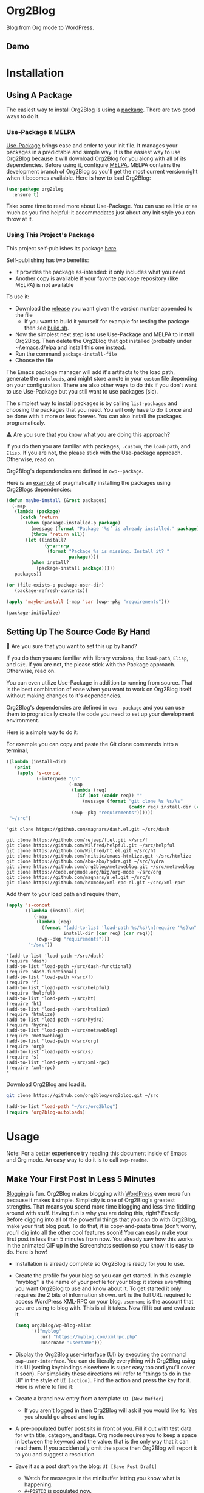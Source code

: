 #+begin_html
<a href=https://alphapapa.github.io/dont-tread-on-emacs/><img src="https://raw.githubusercontent.com/alphapapa/org-make-toc/master/dont-tread-on-emacs-150.png" align="right"></a>
#+end_html

* Org2Blog
:properties:
:toc:      ignore
:ID:       org_gcr_2019-03-06T17-15-24-06-00_cosmicality:B5FB31EA-EA25-4675-90B0-AE0167BAE092
:end:

Blog from Org mode to WordPress.

[[https://www.gnu.org/philosophy/free-sw.html][https://img.shields.io/badge/Libre%20Software-GPLv3-orange.svg]]

[[https://www.gnu.org/software/emacs/][https://img.shields.io/badge/Emacs-%3E%3D%2026.1-brightgreen.svg]] [[https://orgmode.org/][https://img.shields.io/badge/Org%20mode-%3E%3D%209.2-brightgreen.svg]] [[https://wordpress.org/about/][https://img.shields.io/badge/WordPress-XML--RPC-brightgreen.svg]]

[[https://github.com/org2blog/org2blog/commits][https://img.shields.io/github/last-commit/org2blog/org2blog.svg]] [[https://github.com/org2blog/org2blog/issues][https://img.shields.io/github/issues-closed-raw/org2blog/org2blog.svg]] [[https://github.com/org2blog/org2blog/issues][https://img.shields.io/github/issues-raw/org2blog/org2blog.svg]]

[[https://github.com/org2blog/org2blog/releases][https://img.shields.io/github/commits-since/org2blog/org2blog/v1.1.0.svg]] [[https://melpa.org/#/org2blog][https://melpa.org/packages/org2blog-badge.svg]]

** Demo
:PROPERTIES:
:ID:       org_gcr_2019-03-06T17-15-24-06-00_cosmicality:BFAFCCD4-6489-4AEB-B29A-E4B61B4C0132
:END:

* Contents                                                         :noexport:
:properties:
:toc:      this
:ID:       org_gcr_2019-03-06T17-15-24-06-00_cosmicality:755F484E-6DBA-4FD7-8EC1-AE28F90F6B45
:end:
  -  [[#installation][Installation]]
  -  [[#usage][Usage]]
    -  [[#make-your-first-post-in-less-5-minutes][Make Your First Post In Less 5 Minutes]]
    -  [[#the-6-most-important-next-steps][The 6 Most Important Next Steps]]
      -  [[#helping-yourself-to-the-basics][Helping Yourself To The Basics]]
      -  [[#writing-real-entries][Writing "Real" Entries]]
      -  [[#use-subtrees-to-store-multiple-posts-in-one-file][Use Subtrees To Store Multiple Posts In One File]]
      -  [[#uploading-images][Uploading Images]]
      -  [[#supported-properties][Supported Properties]]
      -  [[#tying-it-together][Tying It Together]]
    -  [[#additional-functionality][Additional Functionality]]
      -  [[#inserting-things][Inserting Things]]
      -  [[#source-blocks][Source Blocks]]
      -  [[#mathjax-support][MathJax Support]]
      -  [[#importing-org-mode-files][Importing Org Mode Files]]
      -  [[#export-wordpress-to-org][Export WordPress to Org]]
      -  [[#using-entry-templates][Using Entry Templates]]
      -  [[#a-post-dashboard][A Post Dashboard]]
      -  [[#doing-things-after-saving-and-publishing][Doing Things After Saving And Publishing]]
    -  [[#some-questions-and-some-answers][Some Questions And Some Answers]]
      -  [[#why-does-org2blog-talk-about-save-view-publish-and-trash-so-much][Why Does Org2Blog Talk About Save, View, Publish, And Trash So Much?]]
      -  [[#why-does-org2blog-talk-about-buffers-subtrees-posts-and-pages-so-much][Why Does Org2blog Talk About Buffers, Subtrees, Posts, And Pages So Much?]]
      -  [[#what-is-up-with-the-package-name][What Is Up With The Package Name?]]
  -  [[#changelog][Changelog]]
  -  [[#credits][Credits]]
  -  [[#when-things-go-wrong][When Things Go Wrong]]
  -  [[#development][Development]]

* Installation
:properties:
:toc:      0
:ID:       org_gcr_2019-03-06T17-15-24-06-00_cosmicality:8CEE033C-3D3A-422A-A15A-358D7BE5A224
:end:

** Using A Package
:PROPERTIES:
:ID:       org_gcr_2019-03-06T17-15-24-06-00_cosmicality:22F68132-BA47-4DAB-8F71-900C639CCDC2
:END:

The easiest way to install Org2Blog is using a [[https://www.gnu.org/software/emacs/manual/html_node/emacs/Packages.html][package]]. There are two good
ways to do it.

*** Use-Package & MELPA

[[https://github.com/jwiegley/use-package][Use-Package]] brings ease and order to your init file. It manages your packages
in a predictable and simple way. It is the easiest way to use Org2Blog because
it will download Org2Blog for you along with all of its dependencies. Before
using it, configure [[https://melpa.org/#/org2blog][MELPA]]. MELPA contains the development branch of Org2Blog
so you'll get the most current version right when it becomes available. Here
is how to load Org2Blog:

#+name: org_gcr_2019-03-09T22-18-17-06-00_cosmicality_64768F79-602C-4D7D-B537-C82BC3402F09
#+begin_src emacs-lisp
(use-package org2blog
  :ensure t)
#+end_src

Take some time to read more about Use-Package. You can use as little or as
much as you find helpful: it accommodates just about any Init style you can
throw at it.

*** Using This Project's Package

This project self-publishes its package [[file:/package][here]].

Self-publishing has two benefits:

- It provides the package as-intended: it only includes what you need
- Another copy is available if your favorite package repository (like MELPA)
  is not available

To use it:

- Download the [[https://github.com/org2blog/org2blog/releases][release]] you want given the version number appended to the file
  - If you want to build it yourself for example for testing the package then
    see [[./build.sh][build.sh]].
- Now the simplest next step is to use Use-Package and MELPA to install
  Org2Blog. Then delete the Org2Blog that got installed (probably under
  ~/.emacs.d/elpa and install this one instead.
- Run the command ~package-install-file~
- Choose the file

The Emacs package manager will add it's artifacts to the load path, generate
the =autoloads=, and might store a note in your =custom= file depending on your
configuration. There are also other ways to do this if you don't want to use
Use-Package but you still want to use packages (sic).

The simplest way to install packages is by calling ~list-packages~ and choosing
the packages that you need. You will only have to do it once and be done with
it more or less forever. You can also install the packages programaticaly.

⚠ Are you sure that you know what you are doing this approach?

If you do then you are familiar with packages, =.custom=, the ~load-path~, and
=Elisp=. If you are not, the please stick with the Use-package approach.
Otherwise, read on.

Org2Blog's dependencies are defined in ~owp--package~.

Here is an [[https://stackoverflow.com/questions/10092322/how-to-automatically-install-emacs-packages-by-specifying-a-list-of-package-name][example]] of pragmatically installing the packages using Org2Blogs
dependencies:

#+name: org_gcr_2019-03-09T22-18-17-06-00_cosmicality_493DC2C6-1455-4865-ACF8-78715243E065
#+begin_src emacs-lisp :eval no
(defun maybe-install (&rest packages)
  (-map
   (lambda (package)
     (catch 'return
       (when (package-installed-p package)
         (message (format "Package ‘%s’ is already installed." package))
         (throw 'return nil))
       (let ((install?
              (y-or-n-p
               (format "Package %s is missing. Install it? "
                       package))))
         (when install?
           (package-install package)))))
   packages))

(or (file-exists-p package-user-dir)
   (package-refresh-contents))

(apply 'maybe-install (-map 'car (owp--pkg "requirements")))

(package-initialize)
#+end_src

** Setting Up The Source Code By Hand
:PROPERTIES:
:ID:       org_gcr_2019-03-06T17-15-24-06-00_cosmicality:3386D277-56FD-4D2F-BE0C-56553541CD25
:END:

🛑 Are you sure that you want to set this up by hand?

If you do then you are familiar with library versions, the ~load-path~, =Elisp=,
and =Git=. If you are not, the please stick with the Package approach.
Otherwise, read on.

You can even utilize Use-Package in addition to running from source. That is
the best combination of ease when you want to work on Org2Blog itself without
making changes to it's dependencies.

Org2Blog's dependencies are defined in ~owp--package~ and you can use them to
progratically create the code you need to set up your development environment.

Here is a simple way to do it:

For example you can copy and paste the Git clone commands intto a terminal,

#+name: clones
#+begin_src emacs-lisp :exports both
((lambda (install-dir)
   (print
    (apply 's-concat
           (-interpose "\n"
                       (-map
                        (lambda (req)
                          (if (not (caddr req)) ""
                            (message (format "git clone %s %s/%s"
                                             (caddr req) install-dir (car req)))))
                        (owp--pkg "requirements"))))))
 "~/src")
#+end_src

#+RESULTS: clones
#+begin_EXAMPLE
"git clone https://github.com/magnars/dash.el.git ~/src/dash

git clone https://github.com/rejeep/f.el.git ~/src/f
git clone https://github.com/Wilfred/helpful.git ~/src/helpful
git clone https://github.com/Wilfred/ht.el.git ~/src/ht
git clone https://github.com/hniksic/emacs-htmlize.git ~/src/htmlize
git clone https://github.com/abo-abo/hydra.git ~/src/hydra
git clone https://github.com/org2blog/metaweblog.git ~/src/metaweblog
git clone https://code.orgmode.org/bzg/org-mode ~/src/org
git clone https://github.com/magnars/s.el.git ~/src/s
git clone https://github.com/hexmode/xml-rpc-el.git ~/src/xml-rpc"
#+end_EXAMPLE

Add them to your load path and require them,

#+name: org_gcr_2019-03-09T22-18-17-06-00_cosmicality_A4D95252-60ED-4DE0-BB7D-E828E64652B7
#+begin_src emacs-lisp :exports both
(apply 's-concat
       ((lambda (install-dir)
          (-map
           (lambda (req)
             (format "(add-to-list 'load-path %s/%s)\n(require '%s)\n"
                     install-dir (car req) (car req)))
           (owp--pkg "requirements")))
        "~/src"))
#+end_src

#+RESULTS: org_gcr_2019-03-09T22-18-17-06-00_cosmicality_A4D95252-60ED-4DE0-BB7D-E828E64652B7
#+begin_EXAMPLE
"(add-to-list 'load-path ~/src/dash)
(require 'dash)
(add-to-list 'load-path ~/src/dash-functional)
(require 'dash-functional)
(add-to-list 'load-path ~/src/f)
(require 'f)
(add-to-list 'load-path ~/src/helpful)
(require 'helpful)
(add-to-list 'load-path ~/src/ht)
(require 'ht)
(add-to-list 'load-path ~/src/htmlize)
(require 'htmlize)
(add-to-list 'load-path ~/src/hydra)
(require 'hydra)
(add-to-list 'load-path ~/src/metaweblog)
(require 'metaweblog)
(add-to-list 'load-path ~/src/org)
(require 'org)
(add-to-list 'load-path ~/src/s)
(require 's)
(add-to-list 'load-path ~/src/xml-rpc)
(require 'xml-rpc)
"
#+end_EXAMPLE

Download Org2Blog and load it.

#+name: org_gcr_2019-03-09T22-18-17-06-00_cosmicality_516D8334-B63F-4D13-A1F8-610C6B41FCB0
#+begin_src sh :eval no
git clone https://github.com/org2blog/org2blog.git ~/src

#+end_src
#+name: org_gcr_2019-03-01T15-03-54-06-00_cosmicality_581239EE-185A-4687-A062-11C76252EDAA
#+begin_src emacs-lisp :eval no
(add-to-list 'load-path "~/src/org2blog")
(require 'org2blog-autoloads)
#+end_src

* Usage
:PROPERTIES:
:TOC:      2
:ID:       org_gcr_2019-03-06T17-15-24-06-00_cosmicality:808A8EC0-9E9D-4DE2-958D-65E073D5100B
:END:

Note: For a better experience try reading this document inside of Emacs and Org
mode. An easy way to do it is to call ~owp-readme~.

** Make Your First Post In Less 5 Minutes
:PROPERTIES:
:ID:       org_gcr_2019-03-06T17-15-24-06-00_cosmicality:4BAA0490-704B-40D0-976F-0EB40F91E5A9
:END:

[[https://www.amazon.com/exec/obidos/ASIN/073820756X/ref=nosim/rebeccaspocke-20][Blogging]] is fun. Org2Blog makes blogging with [[https://wordpress.com/about/][WordPress]] even more fun because
it makes it simple. Simplicity is one of Org2Blog's greatest strengths. That
means you spend more time blogging and less time fiddling around with stuff.
Having fun is why you are doing this, right? Exactly. Before digging into all
of the powerful things that you can do with Org2Blog, make your first blog
post. To do that, it is copy-and-paste time (don't worry, you'll dig into all
the other cool features soon)! You can easily make your first post in less
than 5 minutes from now. You already saw how this works in the animated GIF up
in the Screenshots section so you know it is easy to do. Here is how!

- Installation is already complete so Org2Blog is ready for you to use.
- Create the profile for your blog so you can get started. In this example
  "myblog" is the name of your profile for your blog: it stores everything you
  want Org2Blog to use and know about it. To get started it only requires the
  2 bits of information shown. ~url~ is the full URL required to access
  WordPress XML-RPC on your blog. ~username~ is the account that you are using
  to blog with. This is all it takes. Now fill it out and evaluate it.
  #+NAME: org_gcr_2019-03-06T17-15-24-06-00_cosmicality_596316A8-5CB2-4D66-A519-66AF732BBBAA
  #+begin_src emacs-lisp
(setq org2blog/wp-blog-alist
      '(("myblog"
         :url "https://myblog.com/xmlrpc.php"
         :username "username")))
  #+end_src
- Display the Org2Blog user-interface (UI) by executing the command
  ~owp-user-interface~. You can do literally everything with Org2Blog using it's
  UI (setting keybindings elsewhere is super easy too and you'll cover it
  soon). For simplicity these directions will refer to "things to do in the
  UI" in the style of =UI [action]=. Find the action and press the key for it.
  Here is where to find it: [[file:/images/menu-main.png]]
- Create a brand new entry from a template: =UI [New Buffer]=
  - If you aren't logged in then Org2Blog will ask if you would like to. Yes
    you should go ahead and log in.
- A pre-populated buffer post sits in front of you. Fill it out
  with test data for with title, category, and tags. Org mode requires you to
  keep a space in between the keyword and the value: that is the only way that
  it can read them. If you accidentally omit the space then Org2Blog will
  report it to you and suggest a resolution.
- Save it as a post draft on the blog: =UI [Save Post Draft]=
  - Watch for messages in the minibuffer letting you know what is happening.
  - =#+POSTID= is populated now.
- View it: =UI [View Post]=

Congratulations! You just made your first blog post with Org2Blog! With this
experience under your belt you will be a lot more interested about how to get
the most out of Org2Blog. It is simple and powerful, and you can shape it into
the perfect blogging tool for you. Work through usage sections at your own
pace. Take the time to invest in Org2Blog and your personal blogging workflow.
It is not a race, it is a journey: so take your time and have fun!

** The 6 Most Important Next Steps
:PROPERTIES:
:ID:       org_gcr_2019-03-06T17-15-24-06-00_cosmicality:DA51A3B2-9218-4673-B1E4-C68ADDD33366
:END:

The example at the start of this document is meant to be just that: an
example. It only covers a fraction of what is possible for writing and
publishing with Org2Blog. This headline covers a few things that really fill
in the gaps for how to do more and better blogging with Org2Blog.

Every Org2Blogger is unique, of course. However, they all know Emacs and Org
mode. The concepts and features are in place (in varying degrees) are a common
ground. Consequently the bulk of the feedback about Org2Blog had a *lot* in
common too. The following items are the top 5 things that pretty much
everybody wanted to know how to do

*** Helping Yourself To The Basics
:PROPERTIES:
:ID:       org_gcr_2019-03-06T17-15-24-06-00_cosmicality:D57964B2-21BA-40F9-8B61-73204EE21C07
:END:

Org2Blog's goal is to keep blogging fun. It strives make hard things easy and
easy things easier. So in that spirit everything you want to do can be done
via the menu. Start the menu calling ~owp-user-interface~.

The easiest way to get started with the basics is to play around with the
menu. If for you that means reading then start with:

- =UI [About]=: A light introduction to Org2Blog platform
- =UI [README]=: A copy of this entire README.org in a writable buffer. This is
  a nice way to make your own notes in-place without making changes to the
  original.

Once you've successfully logged in and read a little bit about Org2Blog then
you'll notice that you get started blogging very quickly (almost as fast as
the demo). The menu items below are phrased generically, just choose the
correct kind for your entry based on the source (buffer or subtree) and
destination (post or page). Here is the workflow:

- =UI [Login]=:
- =UI [New Buffer]= or =UI [New Subtree]=:
- =UI [Save It]=:
- =UI [View It]=:
- =UI [Publish It]=:
- Make changes as you iterate over the entry
- =UI [Save It]=:
- =UI [View It]=:
- =UI [Publish It]=:

That workflow is 100% of blogging. The right 50% of the menu is dedicated to
that alone! For each action you just need to tell Org2Blog whether you are doing it
from (the source) a Buffer Entry or a Subtree Entry and whether or not it is a
(destination) post or a page. With that simplicity in mind, please read on to
learn about the options for learning more.

Another way to play around with it is to try out all of the menu items. Don't
worry though because it is really, really safe. Org2Blog never deletes
anything on your computer. It will of course delete blog entries on the
server, but never the source documents. What each menu item does, too, is
pretty obvious by the name. They are probably overly detailed, but, it is
usually better to over-specify. If your preferred style of playing involves
reading, running, and configuring things though then Org2Blog comes with a
rich approach build right in.

Start by calling ~customize~ and search for ~org2blog~. Take a quick look at what is
available. You might customize a bunch of things right away, or nothing at
all. The important thing right now is to have atleast seen them once so they
get stored in the back of your mind. One of the best things about customize is
that you can configure variables right along with their definition. That tight
integration of system and document make the whole thing easier to use and
understand.

You have probably noticed by now, there aren't a ton of function names listed
in this documented. That is by design. Org2Blog has a lot of functions and a
lot of configuration option. So many that it would overwhelm a lot of us. On
top of that, the document would probably get either wrong or just out of date
pretty quickly. However, you /do/ need to know the details at some point, so,
what is the happy medium? It is simple: let Org2Blog each you everything that
/you/ want to know exactly when you want to know it.

One of the selling posts about Emacs Lisp computer programs is that not only do they
come with the Libre Software source code but they also include all of the
documentation in-place. It means that you can ask Emacs to give you the
documentation for whatever you want. This is a fine, powerful, and good
solution. It is the best for programmers. For bloggers though, it can be a
little overwhelming a place to start. Org2Blog does its best to bridge the gap
between the two by providing documentation for functions and variables
directly from the menu. If you are the kind of person who just jumps right in
and wants to see everything right at once, then =UI [Values]= is where you want to
start.

Take a look here at how these four approaches work:

#  TODO Insert screencast here

Additionally all of the configuration options themselves can be accessed both
to read the documentation and customize the values.

This combination of easy to use menus and direct access to the code is the
best way to get started. Find something that looks interesting, read about it,
do it, or both and more. Whatever keeps you having the most fun is the right
way to do it.

*** Writing "Real" Entries
:PROPERTIES:
:ID:       org_gcr_2019-03-06T17-15-24-06-00_cosmicality:A1DC8316-20E1-4188-AA22-E2F1CD62EC08
:END:

**** Configuring Your Environment
:PROPERTIES:
:ID:       org_gcr_2019-03-06T17-15-24-06-00_cosmicality:DC4AEAC8-0676-4FAA-AC92-45C0A350043E
:END:

You can customize your writing experience by configuring Org2Blog whenever it
opens up an Org2Blog file. You do that using ~owp-mode-hook~.

Since Org2Blog document are plain Org documents, Org2Blog can't tell the
difference between them just by looking at them. It needs a hint. The hint is
simple: Org2Blog looks for a buffer property named =#+ORG2BLOG= and if it finds
it then it loads it's minor mode. To make this happen set it up in the Org
mode hook:

#+name: org_gcr_2019-03-04T08-22-32-06-00_cosmicality_C837C334-C25F-460E-B54B-D2825B38FA39
#+begin_src emacs-lisp
(add-hook 'org-mode-hook #'owp-maybe-start)
#+end_src

In addition to using the menu, you might enjoy some personal keybindings for
Org2Blog functions. Here is an example:

The first thing you may do is to configure your personal keybindings. This sample
uses the =super= name-space because it is /supposed/ to be 100% free for user key
bindings.

#+name: org_gcr_2019-03-04T08-22-32-06-00_cosmicality_8F0B6AC9-C081-48A2-8D57-EA164C30D32A
#+begin_src emacs-lisp
(defun sample-keybindings ()
  (local-set-key (kbd "s-(") #'owp-user-interface)
  (local-set-key (kbd "s-)") #'owp-complete))
(add-hook 'org2blog/wp-mode-hook #'sample-keybindings)
#+end_src

**** Logging In Faster
:PROPERTIES:
:ID:       org_gcr_2019-03-06T17-15-24-06-00_cosmicality:4EAD9D50-F368-4E8B-9763-797F3DED55D2
:END:

Org2Blog can automatically log you in if you configure a =.netrc= file in your home directory.

Your configuration should look like this

#+NAME: org_gcr_2019-03-06T17-15-24-06-00_cosmicality_53E1F010-1415-4DB9-AC70-6989687FD272
#+begin_src sh
machine ⟪myblog⟫ login ⟪myusername⟫ password ⟪myrealpassword⟫
#+end_src

or like this

#+NAME: org_gcr_2019-03-06T17-15-24-06-00_cosmicality_A5F0D188-3440-42F8-A6BC-4BA2A74D3514
#+begin_src sh
machine ⟪myblog⟫
login ⟪myusername⟫
password ⟪myrealpassword⟫
#+end_src

Whatever format you use: first replace the contents of the double angle brackets
with the actual values, and finally remove the double brackets themselves.

Then, configure your blog using those credentials, as shown below.

#+NAME: org_gcr_2019-03-06T17-15-24-06-00_cosmicality_9A6BC3D1-4227-4F4B-815C-779B1EC10724
#+BEGIN_SRC emacs-lisp
(require 'auth-source)
(let* ((credentials (auth-source-user-and-password "⟪myblog⟫"))
       (username (nth 0 credentials))
       (password (nth 1 credentials))
       (config `("wordpress"
                 :url "http://username.server.com/xmlrpc.php"
                 :username ,username
                 :password ,password)))
  (setq org2blog/wp-blog-alist config))
#+END_SRC

**** Just Writing
:PROPERTIES:
:ID:       org_gcr_2019-03-06T17-15-24-06-00_cosmicality:CF77828B-1078-4A5E-A9A4-25C5D554EF70
:END:

***** Your Second Buffer Post

With your configuration ready, start creating the post.

Start by creating a =UI [New Buffer]=. A template is used to populate your
entry. When you =UI [Login]= Org2Blog learns about your Categories, Tags, and
Pages. Position the cursor on one of those lines and =UI [Complete]= to either
choose a value or complete a value that you began typing. If you want one you
can add a =#+DESCRIPTION= and a =#+PERMALINK= too.

Org2Blog includes some helpers for inserting content into your entry under the
=UI [“Insert A”]= menu:

- =UI [More Tag]=: The WordPress "Read More" tag. Org2Blog will ask if you want
  to use a message inside of it, too.
- =UI [MathJax Shortcode]=: If you want to use [[https://www.mathjax.org/][MathJax]], this lets you do it.
- =UI [“LaTeX” Name]=: Prove that MathJax is working.
- =UI [Link To Post]=: Insert a link to a post from a list of posts on /your blog/.
- =UI [Link To Page]=: Insert a link to a page from a list of posts on /your blog/.
- =UI [#+ORG2BLOG]=: If your entry doesn't have the special tag, then it will
  insert it.

When you are ready to Save your new post open the main menu by calling
~owp-user-interface~. Since you just created a buffer entry look at the menu
items under the Buffers column and find the operation that you want to
perform. Your first step here is =UI [Save Post Draft]=. This Saves your post on
your blog. Next do =UI [View Post]= to bring up a web browser so you can read
and review your post. From here you can iterate through your writing process
until you finally =UI [Publish Post]=.

***** Your First Buffer Page

Working with pages is virtually identical to working with posts for a good
reason: WordPress sees them as nearly the same thing and Org2Blog does to.
The only difference is in one place: when you work with your page use the
functions that have Page in the name.

In the walk-through here that means using =UI [Save Page Draft]= and so on.

*** Use Subtrees To Store Multiple Posts In One File
:PROPERTIES:
:ID:       org_gcr_2019-03-06T17-15-24-06-00_cosmicality:3F78416A-13E8-4E29-959D-E1ABF134CEDB
:END:

Subtrees are a great way to keep multiple posts in one file. One way people
use this it create a single file for a week or a month and store all entries
there. Others for example take notes on a chapter of or an entire book and
store them in a single. Just like a plain old Org mode document: subtrees do
what they do well.

The workflow for creating a subtree entry is virtually identical to a buffer
entry. There are only two (but very important) differences:

- Use =UI [New Subtree]= to get started.
- Review the properties
  - They go in a drawer like any other subtree.
  - The headlines is used for =TITLE= unless you set an option for it
  - Unlike a buffer entry: Tags are stored in =POST_TAGS=. Org mode already uses
    =TAGS= as a fundamental concept for subtrees. So we had to choose a
    different property name. =POST_TAGS= seemed pretty good.

If you ever have your cursor in a subtree, any subtree, and you attempt to use
a buffer function, Org2Blog will not perform the actions and give you a
warning. This is to prevent unpleasant situations.

You can either save your subtree entry in a file, or copy and paste it into an
existing file for example with related posts.

*** Uploading Images
:PROPERTIES:
:ID:       org_gcr_2019-03-06T17-15-24-06-00_cosmicality:FB5F7515-436B-4757-80C7-23FF81485F29
:END:

In-line images and linked images (or files) with =file:= URLs /just work/.
Depending on how you do the linking you might have to play around with it to
get it /just right/.

Org2Blog will push images to your blog just once, and add a comment to your
entry so it remembers. If you remove that comment then Org2Blog will push it
again.

Captions and attributes as [[http://orgmode.org/manual/Images-in-HTML-export.html][defined]] in Org mode will be preserved,
but these attributes are not saved with the image to the library
itself. WordPress doesn't store that kind of metadata with images.

After the attachment is uploaded a note is stored inside of your entry so that
Org2Blog remembers that it already uploaded the file. Here is an example:

#+name: org_gcr_2019-03-06T17-15-24-06-00_cosmicality_1151E8D9-CA15-4F73-A5B8-961C3A37E7F9
#+begin_src org
[[file:testimage1.png]]

[[file:testimage2.png]]

# testimage1.png https://www.wisdomandwonder.com/wp-content/uploads/2019/03/testimage1-1.png
# testimage2.png https://www.wisdomandwonder.com/wp-content/uploads/2019/03/testimage2-1.png
#+end_src

Org2Blog automatically inserts the correct URL of the file out on your blog
for you just like you had done it yourself. Remember that if you trash your
post the attachment will still be in your blog.

*** Supported Properties
:PROPERTIES:
:ID:       org_gcr_2019-03-06T17-15-24-06-00_cosmicality:C88F5A1B-4431-4CAD-BABB-BE24BEEB088B
:END:

Since they are plain old Org mode properties: be sure to keep a space between
the property name and its value.

- Entry
  - =DATE=
  - =TITLE=
  - =CATEGORY=
  - =TAGS=
  - =POSTID=
  - =PARENT=
  - =PERMALINK=
  - =DESCRIPTION= (aka excerpt)
- Subtree
  - For Date
    - =POST_DATE=
    - =SCHEDULEDD=
    - =DEADLINE=
    - =TIMESTAMP_IA=
    - =TIMESTAMP=
  - =TITLE=
  - =CATEGORY=
  - =POST_TAGS=
    - Not =TAGS= like an entry
  - =POSTID=
  - =PARENT=
  - =PERMALINK=
  - =DESCRIPTION= (aka excerpt)

*** Tying It Together
:PROPERTIES:
:ID:       org_gcr_2019-03-06T17-15-24-06-00_cosmicality:1364F0E7-582A-4A40-A32F-A8B839A76C45
:END:

Having played around you should have a better sense of what is possible. The
following are some key points that will tie everything together:

- Org2Blog's fundamental approach to configuration simple. When you configure
  a feature using a variable then every blog profile will use that value.
  Think of it as a global configuration, every blog profile will use it.
  Sometimes you want to configure things uniquely for each blog. For example
  you maybe a conservative workflow on your work blog, but be more easy going
  on your personal so your "confirm before doing things" will be totally
  different. Additionally the default categories and tags would be very
  different too. See ~org2blog/wp-blog-alist~ for details.
- You only have to =UI [Login]= when you want to save or publish your post.
  However, you won't have code completion for your Categories, Tags, or Parent
  pages until you do. Org2Blog will ask you which blog to log into. If there
  is only one, then it won't ask. If there are none then it will warn you.
- You only have to =UI [Logout]= if you are going to start blogging to a
  different server than you began. All it does is clear out the local
  variables used to customize your experience.
- When you =UI [Save]= an already published entry then WordPress will change
  that entry into a Draft. If you have never though about it before, now is
  the time. Sometimes it results in surprises when you forget to either
  publish or trash your draft because there is a mysterious draft just sitting
  out there.
- Whenever Org2Blog can't do what you asked, and it understands why, then it
  will show you a message in the minibuffer and the Messages buffer. If it
  doesn't understand why then it gives you a warning in the minibuffer and
  also in the Warnings buffer. You'll find details there that can both help
  give you additional information to figure out what happened and resolve it
  yourself or to copy and paste and fill out an issue report on the
  [[https://github.com/org2blog/org2blog/issues][issue tracker]]. Be sure to post issues before you start to get upset. It is
  probably something we have all faced before and talking about it will
  usually get it resolved pretty quickly.
- You can store a single entry in a file (a Buffer Post). You can store
  multiple entries in a Subtree Post. See more below.
- Custom Key Bindings
  - When you use the menu you will quickly find that you use 20% or the
    commands 80% of the time. For example you may only ever use buffer posts
    and never us any other menu item than =UI [Publish Post]=: in that case you
    only ever need to call one function! The menu item(s) to do what you want
    most of the time will quickly become "muscle memory". At that point it is
    will be easy for you to configure your own custom keybindings for the
    functions that back up the menu item. To find the function for the menu
    item just open the menu, choose =UI [Help]=, select the menu item, and you
    will be presented with the function that does the actual work. Take that
    function name and bind it to a key within this mode. See
    ~sample-keybindings~ at the beginning of this document for an example how.
  - See ~owp-mode-map~ or ~org2blog/wp-keymap-prefix~ for details of the default
    keymap and prefix key.
  - You may find it just as easy to find a convenient key binding
    ~owp-user-interface~ and use that for a kind of [[https://www.gnu.org/software/emacs/manual/html_node/emacs/Prefix-Keymaps.html][Prefix Keymap]] instead.

** Additional Functionality
:PROPERTIES:
:ID:       org_gcr_2019-03-06T17-15-24-06-00_cosmicality:C0921E46-3AB2-4A86-8E1C-88B00C36D90D
:END:

Org2Blog helps you do many good things. They are listed here.

*** Inserting Things

Most Org2Bloggers end up inserting a few elements common to all of us. The
menu item =UI [“Insert A”]= captures some of them. You can get the help on them
for more details and play around with inserting them too. You will be pretty
surprised as how often you end up using them:

#  TODO Insert screencast here

*** Source Blocks
:PROPERTIES:
:ID:       org_gcr_2019-03-06T17-15-24-06-00_cosmicality:F6832BDB-FAD6-417B-A01B-F69A64AD788F
:END:

Org2Blog has first-class source block support. The headliners in this section
explain how. 

=#+name= and =#+caption= are included in the title.

Source blocks do not work inside of plain lists. 

**** Org Mode

Out of the box source blocks are converted into =<pre>= tags. This is the most
simple and durable approach: it is plain old HTML. 

Another option is to SyntaxHighlighter Evolved.

**** SyntaxHighlighter Evolved

[[https://wordpress.org/plugins/syntaxhighlighter/][SyntaxHighlighter Evolved]] is an extremely popular plugin for rendering source
code. It supports a bunch of languages and configuration parameters (see [[https://en.support.wordpress.com/code/posting-source-code/][here]])
in addition to open-source custom plugins for other language.

To use this first you need to set the variable
~org2blog/wp-use-sourcecode-shortcode~ to ~t~.

Configure your source blocks for SyntaxHighlighter like this:

#+NAME: org_gcr_2019-03-06T17-15-24-06-00_cosmicality_97FBBAF4-3169-4F86-9E52-E085EF9A9BD4
#+begin_src org
,#+attr_wp: :syntaxhl light="true"
,#+begin_src shell
echo hi
,#+end_src
#+end_src

The =:syntaxhl= property tells Org2Blog that everything following it is a
configuration parameter for SyntaxHighlighter. Those values get passed on.

The =#+ATTR_WP= line immediately *must* immediately precede the =#+BEGIN_SRC= line.

Sometimes your source block contents cause this plugin to do the unexpected. To
put it simply your first reaction will be "Why doesn't this work?" For
example, your source block may be rendered as plain text without any special
formatting. If you run into this situation then start debugging it without
Org2Blog even involved by editing the entry directly on WordPress.

For example remove all of the contents of the source block and type in a
single word. Preview the page. It probably worked correctly so now paste in
the first line of content that you removed just now. Keep repeating until it
doesn't work correctly anymore. If it looks like the problem is in Org2Blog
then please create an issue ticket, otherwise considering reporting the issue
to the plugin maintainer. 

When you run into an issue and you want to just "make it work" then the
easiest thing to do is to manually use an HTML ~<pre>~ block.

Here is how to do it:

#+begin_src org 
,#+begin_export html
<pre>
o0O s5S z2Z !|l1Iij {([|})] .,;: ``''"" www
a@#* vVuUwW <>;^°=-~ öÖüÜäÄßµ \/\/ -- == __
the quick brown fox jumps over the lazy dog
THE QUICK BROWN FOX JUMPS OVER THE LAZY DOG
0123456789 &-+@ for (int i=0; i<=j; ++i) {}
</pre>
,#+end_export
#+end_src

*** MathJax Support
:PROPERTIES:
:ID:       org_gcr_2019-03-06T17-15-24-06-00_cosmicality:CB9F8F24-278D-4B79-A1A7-72AC7C051DC1
:END:

"[[http://docs.mathjax.org/en/latest/mathjax.html][MathJax]] is an open-source JavaScript display engine for LaTeX, MathML, and
AsciiMath notation that works in all modern browsers."

Whether you use MathJax with a WordPress plugin, manual inclusion, or any
other means you need to be aware of MathJax's [[http://docs.mathjax.org/en/latest/start.html#using-a-content-delivery-network-cdn][CDN]] options: you need to get it
from somewhere.

Tell Org2Blog to disable translation to =wp-latex= syntax

#+name: org_gcr_2019-03-08T01-25-08-06-00_cosmicality_E94F1F13-48FA-46DB-A1A6-6DFE135F8538
#+begin_src emacs-lisp
(setq org2blog/wp-use-wp-latex nil)
#+end_src

The easiest way to use MathJax with WordPress is to set up this [[https://wordpress.org/plugins/mathjax-latex/][MathJax-LaTeX]]
plugin.

- Steps
  - Install it
  - Configure it
    - Force Load: =NO=
      - Using MathJax adds time for loading your post. It is probably
        imperceptible but you probably want page loads to be as fast as
        possible. If you plan to use MathJax a lot, or you don't mind the
        nearly imperceptible load time even if you are not using it, then
        enable this setting: MathJax will get loaded on every post.
      - If you are not going to use it frequently or want to manually require
        it when you need it then use =UI [“Insert A”]= followed by
        =UI [MathJax Shortcode]= to insert the MathJax shortcode. When WordPress
        sees it, then MathJax will get loaded for the page.
    - Default [latex] syntax attribute: =Inline=
    - Use WP-Latex syntax? =YES=
    - Use MathJax CDN Service? =NO=
      - MathJax no longer hosts their own CDN but there are [[https://docs.mathjax.org/en/latest/start.html#mathjax-cdn][many alternatives]].
        That document recommends of them so that seems like a good choice.
    - Custom MathJax location? =YES=
      - [[https://docs.mathjax.org/en/v1.1-latest/configuration.html#loading][This]] explains how to load and configure the library manually. Please
        read it so you know what the plugin is doing.
      - Copy the CDN URL up to and including the ~MathJax.js~. Everything /after/
        that are configuration options, and you will specify those in the next
        setting.
    - MathJax Configuration: =TeX-AMS-MML_HTMLorMML=

Now test your installation:

- Test it out using these ([[https://math.meta.stackexchange.com/questions/5020/mathjax-basic-tutorial-and-quick-reference][and more]]) examples
  #+NAME: org_gcr_2019-03-06T17-15-24-06-00_cosmicality_F2AC1FB7-2878-45CF-A441-01ECC9A2B109
  #+BEGIN_SRC org
- The word LaTeX
  - $\LaTeX$
- Inline
  - $\sum_{i=0}^n i^2 = \frac{(n^2+n)(2n+1)}{6}$
- Equation
  - $$\sum_{i=0}^n i^2 = \frac{(n^2+n)(2n+1)}{6}$$
  #+END_SRC

You should see something like this:

#+begin_html
<img src="https://github.com/org2blog/org2blog/blob/v1.1.0/images/MathJax.png" alt="MathJax Example"
width="50%" height="50%">
#+end_html

*** Importing Org Mode Files
:PROPERTIES:
:ID:       org_gcr_2019-03-06T17-15-24-06-00_cosmicality:56FD59F9-1365-44F9-8CC1-12CE12937BF0
:END:

If you want to turn an existing Org mode document into an Org2Blog document
you only insert the required properties. Here is the easiest way how:

- Get the default values by =UI [New Buffer]= or =UI [New Subtree=
- Copy them into your file and populate them
- If you want to use this entry to provide content for an existing post on the
  server then populate =POSTID=. Unless you want to lose the content of your
  existing post, bring that content into your Org file. One easy way to do
  that is to use [[https://pandoc.org/][Pandoc]] to covert form HTML to Org.

*** Export WordPress to Org
:PROPERTIES:
:ID:       org_gcr_2019-03-06T17-15-24-06-00_cosmicality:0EE1AC01-BE62-4A9F-BB54-19492BE9D42E
:END:

Once you start using Org2Blog for all of your /new/ posts you you will want to
starting using it for all of your /old/ posts too. The easiest way for that is
to export your WordPress database to Org files. [[https://github.com/org2blog/org2blog-importers][This]] project performs such an
export. Reports of successful exports of 2000+ entries are common.

*** Using Entry Templates
:PROPERTIES:
:ID:       org_gcr_2019-03-06T17-15-24-06-00_cosmicality:AF693199-1147-4491-859E-72B1400D6197
:END:

Out of the box Org2Blog populates your new Buffer entries with
a template. If you want to change it you can configure
~org2blog/wp-buffer-template~ or ~org2blog/wp-buffer-subtree-template-prefix~.

The former takes some reading and study of the code to utilize. It will be
simplified in a future release. The latter is a template that is inserted
without any value substitution.

*** A Post Dashboard
:PROPERTIES:
:ID:       org_gcr_2019-03-06T17-15-24-06-00_cosmicality:EA8A1588-DC5B-4D69-84F4-B988B35FA640
:END:

Out of the box Org2Blog will keep a record of all of your posts. Think of it
as more of a personal dashboard. It work both for buffer entries and subtree
entries. It only works for posts (it wouldn't make sense for a page).

By default it is enabled and configured with ~org2blog/wp-track-posts~. When it
is nil it is disabled.

*** Doing Things After Saving And Publishing
:PROPERTIES:
:ID:       org_gcr_2019-03-06T17-15-24-06-00_cosmicality:C31909F6-8E61-4833-89BB-860175914813
:END:

Now your post or page exists both in your Org-Mode file on your computer, and
also in WordPress itself. That page or post inside of WordPress contains a lot
of metadata and you might be interested in some of it. [[https://codex.wordpress.org/XML-RPC_MetaWeblog_API][Here]] is documentation
covering all of the fields. You can easily access that data using a hook function.

After publishing your post or page, Org2Blog calls the functions in
~org2blog/wp-after-new-post-or-page-functions~ passing them the post or page
metadata. Maybe you've never seen a hook function like this before because it
takes an argument. They are still just plain old functions. Here they need to
accept one argument so that Org2Blog can give you that metadata. It is pretty
simple.

Here is an example that displays your post or page information in the
=*Messages*= buffer:

#+NAME: org_gcr_2019-03-06T17-15-24-06-00_cosmicality_2734615A-6D82-4818-8DEE-206B9DE3A253
#+begin_src emacs-lisp
(add-hook 'org2blog/wp-after-new-post-or-page-functions (lambda (p) (pp p)))
#+end_src

** Some Questions And Some Answers
:PROPERTIES:
:ID:       org_gcr_2019-03-06T17-15-24-06-00_cosmicality:D0ECB4B0-5922-4BE5-BCE8-904EAB930CDD
:END:

In some Org2Blog can be surprising. Since it bridges that gap between Org mod
documents and WordPress blog posts sometimes there can be a little friction.
That is where most of the questions come from in the form of something like
"Why does Org2Blog ...fill in the blank...? Because it is really weird!". Be
at ease though, this should clear up some the weirdness ASAP.

*** Why Does Org2Blog Talk About Save, View, Publish, And Trash So Much?
:PROPERTIES:
:ID:       org_gcr_2019-03-06T17-15-24-06-00_cosmicality:630E39ED-9A45-4707-9147-FB6C681D23EE
:END:

Most software out there has some version of [[https://en.wikipedia.org/wiki/Create,_read,_update_and_delete][Create, read, update and delete]]
(CRUD). In our case it has to do with WordPress Entries and Pages. In techie
language you would talk about CRUD'ing them. In WordPress language you talk
about Saving, Viewing, Pubishing, and Trashing. Org2Blog chose to use the
WordPress language: it is less surprising and makes it easier to keep the idea
that Org2Blog fits into your WordPress workflow in your mind.

Take time to learn that workflow /outside/ of Org2Blog. It will save you from
uncomfortable situations where your entry enters a /weird/ state. At least it
can feel weird. For example when you make changes to an entry and save it, it
will enter the Status of =Draft=. From here you only have two options to move it
back to a Published state: Save the changes you made, or Save it without any
changes. If you've never encountered this before it can be upsetting when the
URL for your entry always says ~preview=true~. Whenever you get into a confusing
situation be sure to access your blog inside of the WordPress menu to find out
more about what is happening. Usually it is something really simple. Watch for
how the works you already learned are used and it will start to make sense
very quickly.

Those words are also used because they reflect the natural workflow of working
with WordPress that looks like this:

#+begin_example
⮎Save → View → Publish⮌ Trash⁉
#+end_example

Blogging with WordPress is an iterative workflow, going through the cycle as
many times as desired. Org2Blog supports and facilitates this workflow very
well. This workflow is so important in fact that the entire right side of the
main menu is dedicated to realizing it.

*** Why Does Org2blog Talk About Buffers, Subtrees, Posts, And Pages So Much?
:PROPERTIES:
:ID:       org_gcr_2019-03-06T17-15-24-06-00_cosmicality:790CCCC4-7178-43E0-889B-15AD3163D383
:END:

WordPress doesn't see much difference between a =Post= and a =Page=, so Org2Blog
doesn't either. Here is what I mean:

Blog is shorthand for =Web Log=. Every post you make on your blog is called an
=Entry=. Org2Blog stores =Entries= in either a Buffer or a Subtree. Every =Entry=
can be either a =Post= or a =Page=. This simplicity can actually lead to some less
comfortable situations where you accidentally publish one thing as another (it
is pretty easy to fix anyway though).

Although Org2Blog is implemented how WordPress works, it can surprising to see
these words used. However you'll get used to it pretty quickly.

*** What Is Up With The Package Name?

Org2Blog's technical name, its /package name/, is ~org2blog/wp~, /not/ ~org2blog~.
There is another package out there named Org2BlogAtom, and its package name is
~org2blog/atom~. It didn't start out that way though, they started out having
the same package name ~org2blog~.

These unforeseen naming conflicts do happen more than you might thing and it
had to be resolved.  Since they both had the same package name they needed some way
to differentiate themselves from each other and the slash/suffix approach was
chosen. So why doesn't /this/ package say 'Org2Blog/WP' all over the place?

That is another historical accident. This package became known simply as
Org2Blog without the /WP, and the name stuck. Part of the reason might be that
Org2BlogAtom seems [[https://repo.or.cz/r/org2blog.git/][unavailable]] and no longer maintained, it's [[https://www.emacswiki.org/emacs/Org2BlogAtom][wiki]] page hasn't
had any updates on the topic either.

That is the story of the naming. If you are curious about naming things moving
forward them please see the Development section of this document.

* Changelog
:properties:
:toc:      0
:ID:       org_gcr_2019-03-06T17-15-24-06-00_cosmicality:E1C2A63C-7FA9-4746-A3CD-93906C9F561C
:end:

#+NAME: org_gcr_2019-03-06T17-15-24-06-00_cosmicality_43D3083E-1E94-4EF1-8B1C-33B6193CFD39
#+begin_src shell :exports results
git tag --list -n100 --ignore-case --sort="-version:refname"
#+end_src

#+RESULTS:
#+begin_EXAMPLE
v1.0.3          v1.0.3 release

    Adds Hydra support for user-interface.
v1.0.2          Increment for new metaweblog version.
v1.0.1          Use latest metaweblog
v1.0.0          Communicate completeness of the library with a first major release.
v0.9.3          Release v0.9.3

    - v0.9.2 ad389ae was released on 14-12-14
    - Development continued until 16-05-02 fc7b2d9
    - Today is 17-05-19
      - It has been in use for one year and seventeen days
    - And today
      - Merged post subtree and publish and it is fine
      - Added dependency on Org-Mode 8.3
    - So therefore a new release
      - v0.9.3
v0.9.2          Bump up version.
v0.9.1          Bump up version to 0.9.1.
#+end_EXAMPLE

* Credits
:PROPERTIES:
:ID:       org_gcr_2019-03-06T17-15-24-06-00_cosmicality:B483A321-5F10-46E0-A073-22EC1B36917C
:END:

- This package was inspired by [[http://www.mail-archive.com/gnu-emacs-sources@gnu.org/msg01576.html][Ashish Shukla]] and created by [[https://github.com/punchagan][Puneeth Chaganti]].
- [[./docs/Org2Bloggers.org][The Hundreds Of Org2Bloggers Out There]].
  - Be sure to add /your/ or /your friends/ or /anybody's/ blog to the list!
- Org2Blog Is Lovingly Maintained By Grant Rettke

* When Things Go Wrong

Plan on staying positive even when things don't go as planned!

It probably isn't unique to you, and it is probably something easy to fix.
Most of the surprised faced have to do with defects in the code, blog issues,
and personal configuration together. Together we will figure out what isn't
going quite right and things right again.

In addition to using to [[https://github.com/org2blog/org2blog/issues][reporting]] it right away, the following links can help too:

- How To Debug Difficult Problems
  - The documentation for ~owp-user-report~ walks you through the entire process
    of investigation. It can be intimidating at first. As you read through
    it though you will fidn that Org2Blog has a few clearly defined layers.
    When you "see" them they will make a lot of sense. Once you are
    comfortable with the ideas there, enable reporting with =UI [Reporting On]=
- [[./docs/DebuggingStories.org][Difficult Problems Faced And Resolved With Org2Blog]].
- When It Seems Like Org2Blog Talk To The Server No Matter What
  - Sometimes Org2Blog just doesn't seem to work at all. It can't talk to the
    server. There is no explanation. The error messages are next to useless.
    It is baffling and very frustrating. This has happened to a few of us and
    it is very upsetting to have our blogging system break.
  - Based on our research the best we can figure out is that it has something
    to do with TLS. Read the "Difficult Problems Faced" resource to get into
    the details.
  - The faster answer to know though is that the solution was to prevent Emacs
    from using TLSv1.3. Here is how:
    #+name: org_gcr_2019-01-31T23-58-28-06-00_cosmicality_B75B85C4-2197-4893-9F13-70D0212F5E8D
    #+begin_src emacs-lisp
(setq gnutls-algorithm-priority "NORMAL:-VERS-TLS1.3")
    #+end_src

* Development
:PROPERTIES:
:ID:       org_gcr_2019-03-06T17-15-24-06-00_cosmicality:75FC72AE-6ECF-475F-AF06-9E45F13B07C8
:END:

- Activities
  - [[./docs/CONTRIBUTING.org][Contributing]].
  - [[./docs/TestPlan.org][Test Plan]].
  - Building
    - The Package
      - Use ~build.sh~
    - Versioning
      - Update ~owp--package~ and call ~owp--packaging~ to update files that use
        these values then commit them
  - Naming Things
    - Org2Blog's package was named ~org2blog/wp~ to prevent a namespace
      collision with Org2BlogAtom. In the interest of brevity Org2Blog's
      namespace is getting renamed to ~owp~. ~owp~ is short, simple, and a clear
      reference to one thing: Org WordPress. For backward compatibility the
      mode name and variable names retain the original namespace. That said the name of this
      software remains Org2Blog.
- Rules
  - [[https://alphapapa.github.io/dont-tread-on-emacs/][Don't Tread On Emacs]].
  - [[./.github/CODE_OF_CONDUCT.org][Code of Conduct]].

* License
:properties:
:toc:      ignore
:ID:       org_gcr_2019-03-06T17-15-24-06-00_cosmicality:E4196C89-DA78-44C7-9734-B9F37726F02A
:end:

- [[./LICENSE.txt][GNU GENERAL PUBLIC LICENSE Version 3, 29 June 2007]].

# Local Variables:
# before-save-hook: org-make-toc
# End:
